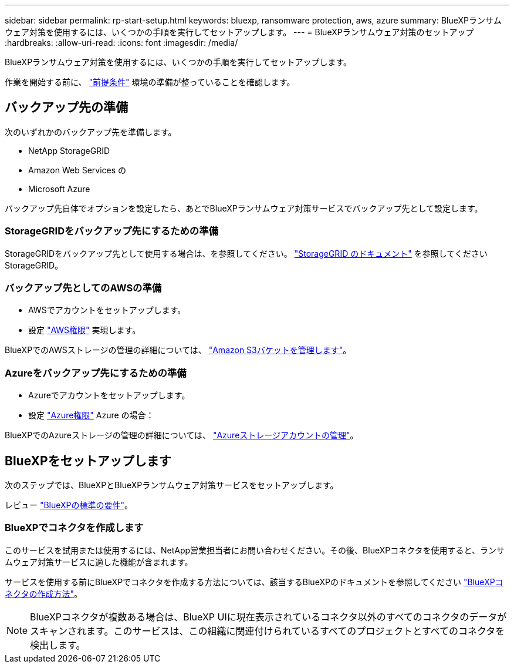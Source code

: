 ---
sidebar: sidebar 
permalink: rp-start-setup.html 
keywords: bluexp, ransomware protection, aws, azure 
summary: BlueXPランサムウェア対策を使用するには、いくつかの手順を実行してセットアップします。 
---
= BlueXPランサムウェア対策のセットアップ
:hardbreaks:
:allow-uri-read: 
:icons: font
:imagesdir: /media/


[role="lead"]
BlueXPランサムウェア対策を使用するには、いくつかの手順を実行してセットアップします。

作業を開始する前に、 link:rp-start-prerequisites.html["前提条件"] 環境の準備が整っていることを確認します。



== バックアップ先の準備

次のいずれかのバックアップ先を準備します。

* NetApp StorageGRID
* Amazon Web Services の
* Microsoft Azure


バックアップ先自体でオプションを設定したら、あとでBlueXPランサムウェア対策サービスでバックアップ先として設定します。



=== StorageGRIDをバックアップ先にするための準備

StorageGRIDをバックアップ先として使用する場合は、を参照してください。 https://docs.netapp.com/us-en/storagegrid-117/index.html["StorageGRID のドキュメント"^] を参照してくださいStorageGRID。



=== バックアップ先としてのAWSの準備

* AWSでアカウントをセットアップします。
* 設定 https://docs.netapp.com/us-en/bluexp-setup-admin/reference-permissions.html["AWS権限"^] 実現します。


BlueXPでのAWSストレージの管理の詳細については、 https://docs.netapp.com/us-en/bluexp-setup-admin/task-viewing-amazon-s3.html["Amazon S3バケットを管理します"^]。



=== Azureをバックアップ先にするための準備

* Azureでアカウントをセットアップします。
* 設定 https://docs.netapp.com/us-en/bluexp-setup-admin/reference-permissions.html["Azure権限"^] Azure の場合：


BlueXPでのAzureストレージの管理の詳細については、 https://docs.netapp.com/us-en/bluexp-blob-storage/task-view-azure-blob-storage.html["Azureストレージアカウントの管理"^]。



== BlueXPをセットアップします

次のステップでは、BlueXPとBlueXPランサムウェア対策サービスをセットアップします。

レビュー https://docs.netapp.com/us-en/cloud-manager-setup-admin/reference-checklist-cm.html["BlueXPの標準の要件"^]。



=== BlueXPでコネクタを作成します

このサービスを試用または使用するには、NetApp営業担当者にお問い合わせください。その後、BlueXPコネクタを使用すると、ランサムウェア対策サービスに適した機能が含まれます。

サービスを使用する前にBlueXPでコネクタを作成する方法については、該当するBlueXPのドキュメントを参照してください https://docs.netapp.com/us-en/cloud-manager-setup-admin/concept-connectors.html["BlueXPコネクタの作成方法"^]。


NOTE: BlueXPコネクタが複数ある場合は、BlueXP UIに現在表示されているコネクタ以外のすべてのコネクタのデータがスキャンされます。このサービスは、この組織に関連付けられているすべてのプロジェクトとすべてのコネクタを検出します。
